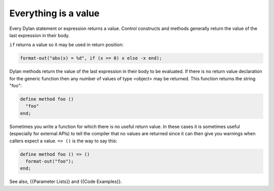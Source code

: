 *********************
Everything is a value
*********************

Every Dylan statement or expression returns a value.  Control
constructs and methods generally return the value of the last
expression in their body.

``if`` returns a value so it may be used in return position:

.. code-block:: dylan

    format-out("abs(x) = %d", if (x >= 0) x else -x end);

Dylan methods return the value of the last expression in their body to
be evaluated.  If there is no return value declaration for the generic
function then any number of values of type <object> may be returned.
This function returns the string "foo":

.. code-block:: dylan

    define method foo ()
      "foo"
    end;

Sometimes you write a function for which there is no useful return
value.  In these cases it is sometimes useful (especially for external
APIs) to tell the compiler that no values are returned since it can
then give you warnings when callers expect a value.  ``=> ()`` is the
way to say this:

.. code-block:: dylan

    define method foo () => ()
      format-out("foo");
    end;

See also, {{Parameter Lists}} and {{Code Examples}}.

